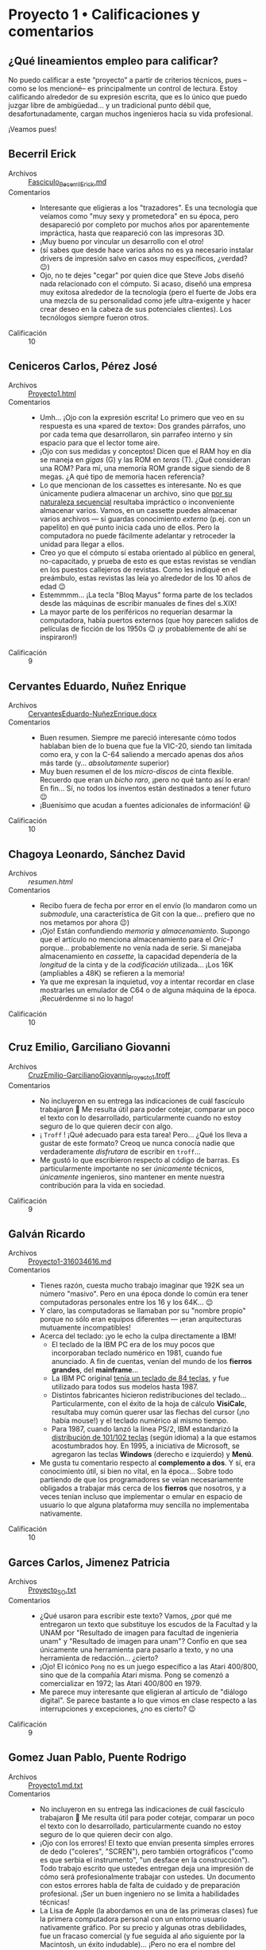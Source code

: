 * Proyecto 1 • Calificaciones y comentarios
** ¿Qué lineamientos empleo para calificar?

No puedo calificar a este “proyecto” a partir de criterios técnicos, pues –como
se los mencioné– es principalmente un control de lectura. Estoy calificando
alrededor de su expresión escrita, que es lo único que puedo juzgar libre de
ambigüedad… y un tradicional punto débil que, desafortunadamente, cargan muchos
ingenieros hacia su vida profesional.

¡Veamos pues!

** Becerril Erick
- Archivos :: [[./BecerrilErick/Fasciculo_BecerrilErick.md][Fasciculo_BecerrilErick.md]]
- Comentarios ::
  - Interesante que eligieras a los "trazadores". Es una tecnología que veíamos
    como "muy sexy y prometedora" en su época, pero desapareció por completo por
    muchos años por aparentemente impráctica, hasta que reapareció con las
    impresoras 3D.
  - ¡Muy bueno por vincular un desarrollo con el otro!
  - (sí sabes que desde hace varios años no es ya necesario instalar drivers de
    impresión salvo en casos muy específicos, ¿verdad? 😉)
  - Ojo, no te dejes "cegar" por quien dice que Steve Jobs diseñó nada
    relacionado con el cómputo. Si acaso, diseñó una empresa muy exitosa
    alrededor de la tecnología (pero el fuerte de Jobs era una mezcla de su
    personalidad como jefe ultra-exigente y hacer crear deseo en la cabeza de
    sus potenciales clientes). Los tecnólogos siempre fueron otros.
- Calificación :: 10

** Ceniceros Carlos, Pérez José
- Archivos :: [[./CenicerosCarlos-PerezJose/Proyecto1.html][Proyecto1.html]]
- Comentarios ::
  - Umh... ¡Ojo con la expresión escrita! Lo primero que veo en su respuesta es
    una «pared de texto»: Dos grandes párrafos, uno por cada tema que
    desarrollaron, sin parrafeo interno y sin espacio para que el lector tome
    aire. 
  - ¡Ojo con sus medidas y conceptos! Dicen que el RAM hoy en día se maneja en
    /gigas/ (G) y las ROM en /teras/ (T). ¿Qué consideran una ROM? Para mí, una
    memoria ROM grande sigue siendo de 8 megas. ¿A qué tipo de memoria hacen
    referencia?
  - Lo que mencionan de los cassettes es interesante. No es que únicamente
    pudiera almacenar un archivo, sino que _por su naturaleza secuencial_
    resultaba impráctico o inconveniente almacenar varios. Vamos, en un cassette
    puedes almacenar varios archivos --- si guardas conocimiento /externo/
    (p.ej. con un papelito) en qué punto inicia cada uno de ellos. Pero la
    computadora no puede fácilmente adelantar y retroceder la unidad para llegar
    a ellos.
  - Creo yo que el cómputo sí estaba orientado al público en general,
    no-capacitado, y prueba de esto es que estas revistas se vendían en los
    puestos callejeros de revistas. Como les indiqué en el preámbulo, estas
    revistas las leía yo alrededor de los 10 años de edad 😉
  - Estemmmm... ¡La tecla "Bloq Mayus" forma parte de los teclados desde las
    máquinas de escribir manuales de fines del s.XIX!
  - La mayor parte de los periféricos no requerían desarmar la computadora,
    había puertos externos (que hoy parecen salidos de películas de ficción de
    los 1950s 😉 ¡y probablemente de ahí se inspiraron!)
- Calificación :: 9

** Cervantes Eduardo, Nuñez Enrique
- Archivos :: [[./CervantesEduardo-NuñezEnrique/CervantesEduardo-NuñezEnrique.docx][CervantesEduardo-NuñezEnrique.docx]]
- Comentarios ::
  - Buen resumen. Siempre me pareció interesante cómo todos hablaban bien de lo
    buena que fue la VIC-20, siendo tan limitada como era, y con la C-64
    saliendo a mercado apenas dos años más tarde (y... /absolutamente/ superior)
  - Muy buen resumen el de los /micro-discos/ de cinta flexible. Recuerdo que
    eran un /bicho raro/, ¡pero no qué tanto así lo eran! En fin... Sí, no todos
    los inventos están destinados a tener futuro 😉
  - ¡Buenísimo que acudan a fuentes adicionales de información! 😃
- Calificación :: 10

** Chagoya Leonardo, Sánchez David
- Archivos :: [[ChagoyaGonzalez-SanchezGutierrez_2/resumen.html][resumen.html]]
- Comentarios ::
  - Recibo fuera de fecha por error en el envío (lo mandaron como un
    /submodule/, una característica de Git con la que... prefiero que no nos
    metamos por ahora 😉)
  - ¡Ojo! Están confundiendo /memoria/ y /almacenamiento/. Supongo que el
    artículo no menciona almacenamiento para el /Oric-1/ porque... probablemente
    no venía nada de serie. Si manejaba almacenamiento en /cassette/, la
    capacidad dependería de la /longitud/ de la cinta y de la /codificación/
    utilizada... ¡Los 16K (ampliables a 48K) se refieren a la memoria!
  - Ya que me expresan la inquietud, voy a intentar recordar en clase mostrarles
    un emulador de C64 o de alguna máquina de la época. ¡Recuérdenme si no lo
    hago!
- Calificación :: 10

** Cruz Emilio, Garciliano Giovanni
- Archivos :: [[./CruzEmilio-GarcilianoGiovanni/CruzEmilio-GarcilianoGiovanni_Proyecto1.troff][CruzEmilio-GarcilianoGiovanni_Proyecto1.troff]]
- Comentarios ::
  - No incluyeron en su entrega las indicaciones de cuál fascículo trabajaron 🙁
    Me resulta útil para poder cotejar, comparar un poco el texto con lo
    desarrollado, particularmente cuando no estoy seguro de lo que quieren decir
    con algo.
  - ¡ ~Troff~ ! ¡Qué adecuado para esta tarea! Pero... ¿Qué los lleva a gustar
    de este formato? Creoq ue nunca conocía nadie que verdaderamente
    /disfrutara/ de escribir en ~troff~...
  - Me gustó lo que escribieron respecto al código de barras. Es particularmente
    importante no ser /únicamente/ técnicos, /únicamente/ ingenieros, sino
    mantener en mente nuestra contribución para la vida en sociedad.
- Calificación :: 9

** Galván Ricardo
- Archivos :: [[./GalvanRicardo/Proyecto1-316034616.md][Proyecto1-316034616.md]]
- Comentarios ::
  - Tienes razón, cuesta mucho trabajo imaginar que 192K sea un número
    "masivo". Pero en una época donde lo común era tener computadoras personales
    entre los 16 y los 64K... 😉
  - Y claro, las computadoras se llamaban por su "nombre propio" porque no sólo
    eran equipos diferentes — ¡eran arquitecturas mutuamente incompatibles!
  - Acerca del teclado: ¡yo le echo la culpa directamente a IBM!
    - El teclado de la IBM PC era de los muy pocos que incorporaban teclado
      numérico en 1981, cuando fue anunciado. A fin de cuentas, venían del mundo
      de los *fierros grandes*, del *mainframe*...
    - La IBM PC original [[http://vintagecomputer.net/ibm/5150/5150_A/IBM-5150_sn0192592_keyboard.jpg][tenía un teclado de 84 teclas]], y fue utilizado para
      todos sus modelos hasta 1987.
    - Distintos fabricantes hicieron redistribuciones del
      teclado... Particularmente, con el éxito de la hoja de cálculo *VisiCalc*,
      resultaba muy común querer usar las flechas del cursor (¡no había mouse!)
      y el teclado numérico al mismo tiempo.
    - Para 1987, cuando lanzó la línea PS/2, IBM estandarizó la
      [[https://cdn11.bigcommerce.com/s-2ktyxsrgtc/images/stencil/1280x1280/products/112368/117857/1439772850__28151.1512771306.jpg?c=2][distribución
      de 101/102 teclas]] (según idioma) a la que estamos acostumbrados hoy. En
      1995, a iniciativa de Microsoft, se agregaron las teclas *Windows*
      (derecho e izquierdo) y *Menú*.
  - Me gusta tu comentario respecto al *complemento a dos*. Y sí, era
    conocimiento útil, si bien no vital, en la época... Sobre todo partiendo de
    que los programadores se veían necesariamente obligados a trabajar más cerca
    de los *fierros* que nosotros, y a veces tenían incluso que implementar o
    emular en espacio de usuario lo que alguna plataforma muy sencilla no
    implementaba nativamente.
- Calificación :: 10

** Garces Carlos, Jimenez Patricia
- Archivos :: [[./GarcesCarlos-JimenezPatricia/Proyecto_SO.txt][Proyecto_SO.txt]]
- Comentarios ::
  - ¿Qué usaron para escribir este texto? Vamos, ¿por qué me entregaron un texto
    que substituye los escudos de la Facultad y la UNAM por "Resultado de imagen
    para facultad de ingenieria unam" y "Resultado de imagen para unam"? Confío
    en que sea únicamente una herramienta para pasarlo a texto, y no una
    herramienta de redacción... ¿cierto?
  - ¡Ojo! El icónico ~Pong~ no es un juego específico a las Atari 400/800, sino
    que de la compañía Atari misma. Pong se comenzó a comercializar en 1972; las
    Atari 400/800 en 1979.
  - Me parece muy interesante que eligieran al artículo de "diálogo digital". Se
    parece bastante a lo que vimos en clase respecto a las interrupciones y
    excepciones, ¿no es cierto? 😉
- Calificación :: 9

** Gomez Juan Pablo, Puente Rodrigo
- Archivos :: [[./GomezJuanPablo-PuenteRodrigo/Proyecto1.md.txt][Proyecto1.md.txt]]
- Comentarios ::
  - No incluyeron en su entrega las indicaciones de cuál fascículo trabajaron 🙁
    Me resulta útil para poder cotejar, comparar un poco el texto con lo
    desarrollado, particularmente cuando no estoy seguro de lo que quieren decir
    con algo.
  - ¡Ojo con los errores! El texto que envían presenta simples errores de dedo
    ("coleres", "SCREN"), pero también ortográficos ("como es que serbia el
    instrumento", "un desface en la construcción"). Todo trabajo escrito que
    ustedes entregan deja una impresión de cómo será profesionalmente trabajar
    con ustedes. Un documento con estos errores habla de falta de cuidado y de
    preparación profesional. ¡Ser un buen ingeniero no se limita a habilidades
    técnicas!
  - La Lisa de Apple (la abordamos en una de las primeras clases) fue la primera
    computadora personal con un entorno usuario nativamente gráfico. Por su
    precio y algunas otras debilidades, fue un fracaso comercial (y fue seguida
    al año siguiente por la Macintosh, un éxito indudable)... ¡Pero no era el
    nombre del mouse!
- Calificación :: 8

** Hernández Alberto, Vázquez Iván
- Archivos :: [[./HernandezAlberto-VazquezIvan/proyecto1.html][proyecto1.html]]
- Comentarios ::
  - No incluyeron en su entrega las indicaciones de cuál fascículo trabajaron 🙁
    Me resulta útil para poder cotejar, comparar un poco el texto con lo
    desarrollado, particularmente cuando no estoy seguro de lo que quieren decir
    con algo.
  - No siguieron las indicaciones del trabajo: hicieron dos resúmenes de
    fascículos completos, no un resumen de dos artículos del mismo
    fascículo. Presentan además ambos resúmenes –a diferencia de lo que observé
    en el trabajo de todos sus compañeros– en presente, sin contrastar con las
    notorias diferencias que se observan en 40 años de desarrollo del campo.
  - Si el trabajo es /honestamente/ realizado por ustedes, por favor corrijan mi
    apreciación, y reviso más a detalle lo que escriben. Pero me parece que este
    es un texto generado por un /chatbot/ tipo LLM.
- Calificación :: No considerado.

** Hernández Samuel
- Archivos :: [[./HernandezSamuel/HernandezSamuel_Practica3.png][HernandezSamuel_Practica3.png]], [[./HernandezSamuel/HernandezSamuel_Proyecto1.md][HernandezSamuel_Proyecto1.md]], [[./HernandezSamuel/HernandezSamuel_Proyecto1.txt][HernandezSamuel_Proyecto1.txt]]
- Comentarios ::
  - ¡Ups! Me parece que tu entrega de la práctica 3 cayó acá, mezclada con la
    del Proyecto 1. Porque además de tener aquí el primer archivo referido, no
    forma parte del [[../../practicas/3][directorio de la práctica]].
  - Tu entrega consta de dos archivos (¡justo como no debería de
    ser!). Afortunadamente, abriéndolos a ambos, me queda claro que el primero
    es el ~.txt~, y el segundo (el que debo evaluar) es el ~.md~.
  - Umh... ¡Ojo con la expresión escrita! Lo primero que veo en tu texto es una
    «pared de texto»: Dos grandes párrafos, uno por cada tema que desarrollaste,
    sin parrafeo interno y sin espacio para que el lector tome aire.
  - Me gusta el tema que elegiste, el de ensamblador / lenguaje máquina. El
    enfoque y la experiencia que presenta ya no es como trabajamos — ¡ni
    siquiera cuando escribimos en ensamblador!
- Calificación :: 9

** Hernández Jonathan, Pérez Paola
- Archivos :: [[./HernandezJonathan-PerezPaola/proyecto_fasciculo.pdf][proyecto_fasiculo.pdf]]
- Comentarios ::
  - No incluyeron en su entrega las indicaciones de cuál fascículo trabajaron 🙁
    Me resulta útil para poder cotejar, comparar un poco el texto con lo
    desarrollado, particularmente cuando no estoy seguro de lo que quieren decir
    con algo.
  - Tiene una escritura muy pulida. Y se nota que usaron referencias más allá de
    lo que les solicité. ¡Muy bien!
- Calificación :: 9

** Lara Aguilar, Martinez Villegas
- Archivos :: [[./LaraAguilar-MartinezVillegas/LaraAguilar-MartinezVillegaz-Proyecto1.pdf][LaraAguilar-MartinezVillegaz-Proyecto1.pdf]]
- Comentarios ::
  - Me da gusto ver que leyeron la revista completa, aún siendo que sólo les
    pedí reseña de dos de los textos 😉 ¡Espero que haya sido por gusto e
    interés, y no por error!
  - Muy buen resumen, cubren prácicamente todos los temas en tan sólo dos
    páginas!
    - Además... Da gusto ver que entreguen en TeX.
- Calificación :: 10

** Lopez Ernesto
- Archivos :: [[./LopezErnesto/LopezErnesto_Proyecto1.md][LopezErnesto_Proyecto1.md]]
- Comentarios ::
  - Tu revisión, elemento por elemento, del artículo sobre la Sharp MZ-11 es muy
    buena
    - ¡Y me gusta que te centres en /cómo te sientes/ respecto a lo que vas
      leyendo!
  - La memoria RAM separada para video no es una idea tan ajena al cómputo
    moderno
    - Sí para las personas que, como yo (y supongo, como tú) no usamos GPUs
      "profesionales" o "dedicados
    - Vete al mercado de los profesionales gráficos o de los /gamers/ y... verás
      que todas las tarjetas te hablan de /VRAM/: Video RAM
    - Como ejemplo, acá tienes un artículo:
      «[[https://www.howtogeek.com/794750/does-gpu-memory-matter-how-much-vram-do-you-need/][Does
      your GPU Memory Matter? How much VRAM do you need?]]»
    - Me gusta tu afirmación de que el BASIC de los 1980s resulta más parecido a
      lo que acostumbramos ver en un ensamblador que a los lenguajes de
      programación que hoy consideramos de /alto nivel/... ¡Y eso que BASIC es,
      por definición un lenguaje para /principiantes/! (Beginners All-purpose
      Symbolic Instruction Code)
      - ...Y peor todavía con el BASIC de los 1970s. No eres el primero que hace
        esta observación... Asómate al texto «[[https://programmingisterrible.com/post/40132515169/dijkstra-basic][Why did Djikstra hate BASIC?]]»
- Calificación :: 10

** Martinez Santiago, Vazquez Sebastian
- Archivos :: [[./MartinezSantiago-VazquezSebastian/Proyecto1.pdf][Proyecto1.pdf]]
- Comentarios ::
  - Buena reseña sobre la BBC Modelo B
    - Fue una computadora realmente muy exitosa en su momento. Y por varios de
      los puntos que mencionaste, comprenderás por qué es vista como "la
      abuelita" de las Raspberry Pi.
    - ...Sí, también tenía el conector para controlar proyectos de electrónica.
  - Buena revisión y reflexión sobre los tipos de memoria
- Calificación :: 10

** Matias Hannia, Zuñiga Lisset
- Archivos :: [[./MatiasHannia-ZuñigaLisset/MatiasHannia-ZuñigaLisset.pdf][MatiasHannia-ZuñigaLisset.pdf]], [[./MatiasHannia-ZuñigaLisset/MatiasHannia-ZuñigaLissett.pdf][MatiasHannia-ZuñigaLissett.pdf]]
- Comentarios ::
  - ¿Por qué entregaron dos archivos idénticos, con diferente nombre? ☹ ¿No es
    eso justo lo que buscamos /evitar/ con lo que marca la práctica 3?
  - Indican sus números de cuenta (¡eso es bueno!), pero no el fascículo que les
    toca 🙁
    - Las cuentas terminan en 96 y 14. Suma módulo 100 = 10 ⇒ fascículo 2
  - Me parece interesante, hasta donde he leído ustedes son el primer equipo que
    expresa su resumen "en presente", tal como está plasmado en la revista, y no
    diciendo que "en esa época creían que..." 😉
- Calificación :: 9

** Miranda Victor
- Archivos :: [[./MirandaVictor/Reseñas_Resumenes_MirandaVictor.pdf][Reseñas_Resumenes_MirandaVictor.pdf]]
- Comentarios ::
  - ¡Qué curiosa tu estrategia para combinar en un único archivo los dos commits
    de este proyecto /además del de la práctica/! 😉
  - Me gusta cómo separas lo que escribes en /resumen/ y /reseña/: los puntos
    principales del artículo, y /lo que piensas tú/ al respecto.
    - Hay, necesariamente, superposición entre ambos, pero me parece un buen
      compromiso para llegar a la premisa que les dí, de la manera en que tú la
      entendiste 😃
- Calificación :: 10

** Moreno Edgar
- Archivos :: [[./MorenoEdgar/ComentarioMiComputer.md][ComentarioMiComputer.md]]
- Comentarios ::
  - Una cosa que tal vez no menciona el artículo que revisaste porque /no
    llamaba la atención en aquella época/ es que el nombre VIC-20 es por el
    /Video-Chip/, y por los 20 caracteres de ancho que tenía la
    pantalla. ¡Incluso a mediados de los 80 eso era ridículamente poco! En los
    equipos de 8 bits, el estándar estaba más bien por los 40, y en las PCs (que
    usaban monitores dedicados, no TVs) era de 80.
  - Así es: Las computadoras Commodore usaban un código casi-pero-no-exactamente
    ASCII: [[https://en.wikipedia.org/wiki/PETSCII][PETSCII]], que definía caracteres especiales para ayudar a /dibujar/
    interfaces textuales y elementos /semi-gráficos/. Además, le permitían al
    programador /redefinir caracteres/ para lograr figuras no previstas.
    - Puede resultarte interesante ver el [[https://gwolf.org/files/C64_graficacion_y_sonido.pdf][manual de
      programación de gráficas y sonido]] de un curso que tomé en 1986 o 1987 y
      scaneé hace algunos años 😉
  - ¡Buenísimo que este proyecto te ayudara a aclarar el concepto de lo que es y
    cómo funcionan los /buffers/! Ya por eso, valió la pena dejarles la lectura.
  - Lo del /buffer de digitación avanzada/: Exacto. Recuerdo que el buffer (en
    hardware) del teclado de las PC que fue utilizado de forma predominante
    entre 1981 y 1990 (después de eso, los teclados se hicieron /más tontos/)
    era de 16 caracteres. El que tú mencionas, seguramente era un buffer /en
    software/, ofrecido/gestionado por el entorno operativo (Windows), no por el
    hardware mismo.
- Calificación :: 10

** Mota Carolina, Flores Adan
- Archivos :: [[./MotaCarolina-FloresAdan/Reseña-Fas15.html][Reseña-Fas15.html]], [[./MotaCarolina-FloresAdan/index.html][index.html]]
- Comentarios ::
  - ¡Buenísima presentación! 😃 Se nota el desvelo. Aunque el robot que
    presentan no responde a la imitación de un comportamiento humano como lo
    indican, sino que a un cálculo balístico /de carcajada/.
    - (hay que hacer la anotación de que el video es [[https://mashable.com/video/bowling-robot-video-computer-generated][generado por
      computadora]]... ¡Muy bien generado, eso sí!
    - El CSS es sin duda perfectible. Hay elementos que /escapan/ a su
      contenedor o transparencias no muy bien resueltas. Pero me da gusto que el
      proyecto les haya dado espacio para jugar y aprender más 😉
  - Respecto a los sistemas operativos y los robots: ¡Sí, pero no! Ya
    platicaremos un poco más adelante respecto a los /requisitos de tiempo
    real/, un tema muy importante para comprender por qué conviene mantener los
    dispositivos que requieren control /preciso en el tiempo y el espacio/ con
    un sistema lo más mínimo posible.
  - ¡Ojo con la ortografía! No le confíen al revisor automático lo que deben
    hacer ustedes con /criterio humano/.
    - ¡El título mismo! ¿De dónde le salió la segunda /P/ al nombre de la
      revista?
    - Si bien la palabra /capas/ es válida, se refiere al plural del vestuario
      que cubre la espalda de alguien (¿un superhéroe?), no a la /capacidad/ de
      lograr algo (/capaz/). Detalles como este son muy importantes para la
      imagen como profesionales que ustedes dejan.
    - /He/ es la conjugación en pasado, primera persona, del verbo /haber/, no
      la manera de conjuntar dos palabras, la segunda de las cuales inicia con
      /i/ (/ventajas e innovación/).
  - La redacción podría mejorar también un tanto. Revisen el párrafo que sigue a
    /Iluminando el Dragon y la capacidad para gráficos del Dragon 32/: La lógica
    de la frase es bastante revuelta. En el último párafo, /(...) las creaciones
    estaban sujetas prueba y error/ (falta algo que conecte).
  - El 10 no se los puedo poner.. pero ante la solicitud expresa y la atención a
    la presentación, les dejo el 9.5.
- Calificación :: 9.5

** Osorio Rodrigo Jafet, Robles Alan
- Archivos :: [[./OsorioRodrigoJafet-RoblesAlan/Reseña.md][Reseña.md]]
- Comentarios ::
  - Me pusieron a buscar el fascículo, porque no mencionan cuál eligieron. Según
    mis cuentas, tendrían que haber tomado el 13 — (...93 + ...62) % 100 / 4,
    pero hicieron el 23.
    - ¡No hay problema! Mi "formulita" es únicamente para procurar que entre
      todos cubran más fascículos, ¡pero quería ahorrarme el tiempo de búsqueda!
  - La Sinclair QL, en efecto, es una de las primeras máquinas que con toda
    justicia pertenece a una /generación posterior/ que casi todas las que cubre
    esta colección.
- Calificación :: 9

** Piña Emilio, Walls Luis
- Archivos :: [[./PiñaEmilio-WallsLuis/ReseñaFasciculo16.md][ReseñaFasciculo16.md]]
- Comentarios ::
  - Bonita narartiva 😉 Me gusta que lo presenten como algo personal, con
    vínculos con sus vivencias. ¡Vale mucho hacerlo así! 😃 (¡espero que no
    fuera únicamente /el chavo del 8/ lo que veían en su vieja TV!)
  - También me llama la atención la modularidad de este equipo. Y si bien han
    existido varias computadoras con esta característica... Tristemente, no es
    lo que ha /pegado/
    - Lo que comentan de la universalidad de USB es cierto, aunque limitado a
      los dispositivos de /conectividad externa/.
  - Muy buena la segunda parte también, de las tecnologías de memoria.
- Calificación :: 10

** Ramirez Luis
- Archivos :: [[./RamirezLuis/AvP1_RamirezLuis.pdf][AvP1_RamirezLuis.pdf]], [[./RamirezLuis/P1_RamirezLuis.pdf][P1_RamirezLuis.pdf]]
- Comentarios ::
  - ¿Por qué entregas como dos archivos /separados/ el /avance/ y el proyecto
    propiamente dicho? 🙁
    - La práctica justo se trataba de mostrar cómo /con el mismo nombre de
      archivo/ no vas a perder el avance (y los puntos del desarrollo conforme
      pasa el tiempo) a lo largo de la historia de tu proyecto.
  - Me parecen buenos resúmenes, aunque me faltó un poco sentir –a diferencia de
    lo que veo en casi todos las otras entregas– el /qué te mueve/ o /cómo te
    llega/ cada uno de estos artículos.
- Calificación :: 9

** Rodríguez Santiago
- Archivos :: [[./RodríguezSantiago/RodríguezSantiago_Proyecto1.md][RodríguezSantiago_Proyecto1.md]]
- Comentarios ::
  - No incluyes en tu entrega las indicaciones de cuál fascículo trabajaste 🙁
    Me resulta útil para poder cotejar, comparar un poco el texto con lo
    desarrollado, particularmente cuando no estoy seguro de lo que quieres decir
    con algo.
  - Efectivamente, Epson es de las (¿pocas?) empresas que se han ido
    especializando en el nicho que identificas (impresoras) — yo diría que, en
    general, en imagen (/scanners/, proyectores...) Pero es una empresa ya con
    80 años de historia. ¡Asómate a [[https://epson.com.mx/historia-de-empresa][la historia de la empresa]]! Se me hizo un
    recorrido interesante. ¡Y menciona expresamente al HX-20!
  - Buena relación con el 2° artículo. ¡Bien vinculado!
- Calificación :: 9

** Vargas Adan
- Archivos :: [[./VargasAdan/ReseñaVargasAdan.pdf][ReseñaVargasAdan.pdf]]
- Comentarios ::
  - Te sugiero trabajar un poco en una redacción más clara. Caes varias veces en
    cortar una frase y continuar con una conjunción ("Con base en el
    lenguaje...", "Ya que tenía interfaces..."), lo cual indicaría que esás
    continuando una idea, no abordando una idea nueva.
  - ¡Ojo con los dedazos! Te aseguro que el año a que hace mención (último
    párrafo, página 1) no es 1093...
  - Creo que sobra decirlo, pero... las /poco probables/ apuestas de esos años
    al mercado de computadoras para la educación resultaron muy ganadoras con el
    paso de los años.
- Calificación :: 9

** Villaseñor Carlos
- Archivos :: [[./VillaseñorCarlos/VillaseñorCarlos.md][VillaseñorCarlos.md]]
- Comentarios ::
  - Buenos comentarios y vinculación de lo que vimos y has observado con lo que
    este artículo cuenta sobre un chip de ROM.
  - Claro, la BBC Micro prácticamente no llegó a México. Yo la vi una única vez,
    en una feria del libro... Su gran innovación es que venía con EBASIC: BASIC,
    pero traducido al español. Pero en Europa, y sobre todo en el Reino Unido,
    fue una computadora muy exitosa. La BBC es la empresa estatal de televisión
    y radio. ¡Tenía una enorme fuerza!
- Calificación :: 10

